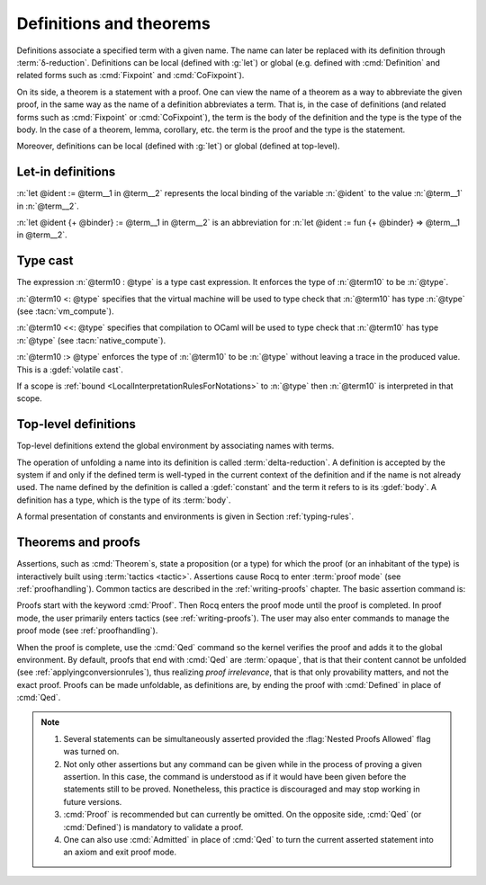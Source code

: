 Definitions and theorems
========================

Definitions associate a specified term with a given name. The name can later
be replaced with its definition through :term:`δ-reduction`.  Definitions can
be local (defined with :g:`let`) or global
(e.g. defined with :cmd:`Definition` and related forms such as :cmd:`Fixpoint`
and :cmd:`CoFixpoint`).

On its side, a theorem is a statement with a proof. One can view
the name of a theorem as a way to abbreviate the given proof, in the
same way as the name of a definition abbreviates a term. That is, in
the case of definitions (and related forms such as :cmd:`Fixpoint` or
:cmd:`CoFixpoint`), the term is the body of the definition and the
type is the type of the body. In the case of a theorem, lemma,
corollary, etc. the term is the proof and the type is the statement.

Moreover, definitions can be local (defined with :g:`let`) or global
(defined at top-level).

.. index:: let ... := ... (term)

.. _let-in:

Let-in definitions
------------------

.. insertprodn term_let term_let

.. prodn::
   term_let ::= let @name {? : @type } := @term in @term
   | let @name {+ @binder } {? : @type } := @term in @term
   | @destructuring_let

:n:`let @ident := @term__1 in @term__2` represents the local binding of
the variable :n:`@ident` to the value :n:`@term__1` in :n:`@term__2`.

:n:`let @ident {+ @binder} := @term__1 in @term__2` is an abbreviation
for :n:`let @ident := fun {+ @binder} => @term__1 in @term__2`.

.. seealso::

   Extensions of the `let ... in ...` syntax are described in
   :ref:`irrefutable-patterns`.

.. index::
   single: ... : ... (type cast)
   single: ... <: ... (VM type cast)
   single: ... <<: ... (native compute type cast)
   single: ... :> ... (volatile type cast)

.. _type-cast:

Type cast
---------

.. insertprodn term_cast term_cast

.. prodn::
   term_cast ::= @term10 : @type
   | @term10 <: @type
   | @term10 <<: @type
   | @term10 :> @type

The expression :n:`@term10 : @type` is a type cast expression. It enforces
the type of :n:`@term10` to be :n:`@type`.

:n:`@term10 <: @type` specifies that the virtual machine will be used
to type check that :n:`@term10` has type :n:`@type` (see :tacn:`vm_compute`).

:n:`@term10 <<: @type` specifies that compilation to OCaml will be used
to type check that :n:`@term10` has type :n:`@type` (see :tacn:`native_compute`).

:n:`@term10 :> @type` enforces the type of :n:`@term10` to be
:n:`@type` without leaving a trace in the produced value.
This is a :gdef:`volatile cast`.

If a scope is :ref:`bound <LocalInterpretationRulesForNotations>` to
:n:`@type` then :n:`@term10` is interpreted in that scope.

.. _gallina-definitions:

Top-level definitions
---------------------

Top-level definitions extend the global environment by associating names with terms.

The operation of unfolding a name into its definition is called
:term:`delta-reduction`.
A definition is accepted by the system if and only if the defined term is
well-typed in the current context of the definition and if the name is
not already used. The name defined by the definition is called a
:gdef:`constant` and the term it refers to is its :gdef:`body`. A definition has
a type, which is the type of its :term:`body`.

A formal presentation of constants and environments is given in
Section :ref:`typing-rules`.

.. cmd:: {| Definition | Example } @declaration_body {* with @declaration_body }
   :name: Definition; Example

   .. insertprodn declaration_body reduce

   .. prodn::
      declaration_body ::= @ident_decl {* @binder } {? @fixannot } @decl_body {? @decl_notations }
      decl_body ::= {? : @type } := {? @reduce } @term
      | : @type
      reduce ::= Eval @red_expr in

   This binds each :n:`@term` in :n:`decl_body` to the respective name :n:`@ident_decl`
   in the global environment, provided that :n:`@term` is well-typed.

   If :n:`@type` is specified, the command checks that the type of :n:`@term`
   is definitionally equal to :n:`@type`.

   If :n:`@binder` is specified, it distributes over :n:`@term` and :n:`@type` as if they had
   respectively been :n:`fun {* @binder } => @term` and :n:`forall {* @binder }, @type`.

   If :n:`@reduce` is present then :n:`@ident` is bound to the result of the specified
   computation on :n:`@term`.

   If :n:`@fixannot` is present, the definition is supposed to be
   recursive and the command behaves as if a :cmd:`Fixpoint`.

   If :n:`@decl_notation` is present, a notation is defined at the same time
   (see :ref:`simultaneous-definition-and-notation`).

   If :n:`@term` is omitted, :n:`@type` is required and Rocq enters proof mode.
   This can be used to define a term incrementally, in particular by relying on the :tacn:`refine` tactic.
   In this case, the proof should normally be terminated with :cmd:`Defined`. See :ref:`proof-editing-mode`.

   When several declaration bodies are given, the command declares a
   recursive definition as if using :cmd:`Fixpoint` or
   :cmd:`CoFixpoint`, trying to decide automatically if the recursion
   is guarded inductively or coinductively.

   The attributes :attr:`local`, :attr:`universes(polymorphic)`,
   :attr:`program` (see :ref:`program_definition`), :attr:`canonical`,
   :attr:`bypass_check(universes)`, :attr:`bypass_check(guard)`, :attr:`deprecated`,
   :attr:`warn` and :attr:`using` are accepted.

   .. seealso:: :cmd:`Opaque`, :cmd:`Transparent`, :tacn:`unfold`.

   .. exn:: @ident already exists.
      :name: ‘ident’ already exists. (Definition)
      :undocumented:

   .. exn:: The term @term has type @type while it is expected to have type @type'.
      :undocumented:

.. _Assertions:

Theorems and proofs
-------------------

Assertions, such as :cmd:`Theorem`s, state a proposition (or a type) for which the proof (or an
inhabitant of the type) is interactively built using :term:`tactics <tactic>`.
Assertions cause Rocq to enter :term:`proof mode` (see :ref:`proofhandling`).
Common tactics are described in the :ref:`writing-proofs` chapter.
The basic assertion command is:

.. cmd:: @thm_token @declaration_body {* with @declaration_body }
   :name: Theorem; Lemma; Fact; Remark; Corollary; Proposition; Property

   .. insertprodn thm_token thm_token

   .. prodn::
      thm_token ::= Theorem
      | Lemma
      | Fact
      | Remark
      | Corollary
      | Proposition
      | Property

   After the statement is asserted, Rocq needs a proof. Once a proof of
   :n:`@type` is given,
   the theorem is bound to the name :n:`@ident` in the global environment.

   If :n:`@binder` is specified, this behaves as if :n:`@type` had been
   :n:`forall {* @binder }, @type` and the proof starts in the context :n:`{* @binder }`.

   Forms using the :n:`with` clause are useful for theorems that are proved by simultaneous induction
   over a mutually inductive assumption, or that assert mutually dependent coinductive
   statements. It is equivalent to
   :cmd:`Fixpoint` or :cmd:`CoFixpoint` but using tactics to build the proof of
   the statements (or the :term:`body` of the specification, depending on the point of
   view). The inductive or coinductive types on which the induction or
   coinduction has to be done is guessed by the system.

   Like in a :cmd:`Fixpoint` or :cmd:`CoFixpoint` definition, the induction hypotheses
   have to be used on *structurally smaller* arguments (for a :cmd:`Fixpoint`) or
   be *guarded by a constructor* (for a :cmd:`CoFixpoint`). The verification that
   recursive proof arguments are correct is done only at the time of registering
   the lemma in the global environment. To know if the use of induction hypotheses is
   correct at some time of the interactive development of a proof, use the
   command :cmd:`Guarded`.

   The attributes :attr:`local`, :attr:`universes(polymorphic)`,
   :attr:`program` (see :ref:`program_lemma`), :attr:`canonical`,
   :attr:`bypass_check(universes)`, :attr:`bypass_check(guard)`, :attr:`deprecated`,
   :attr:`warn` and :attr:`using` are accepted.

   .. exn:: The term @term has type @type which should be Set, Prop or Type.
      :undocumented:

   .. exn:: @ident already exists.
      :name: ‘ident’ already exists. (Theorem)

      The name you provided is already defined. You have then to choose
      another name.

   .. exn:: Nested proofs are discouraged and not allowed by default. This error probably means that you forgot to close the last "Proof." with "Qed." or "Defined.". \
            If you really intended to use nested proofs, you can do so by turning the "Nested Proofs Allowed" flag on.

      You are asserting a new statement when you're already in proof mode.
      This feature, called nested proofs, is disabled by default.
      To activate it, turn the :flag:`Nested Proofs Allowed` flag on.

Proofs start with the keyword :cmd:`Proof`. Then Rocq enters the proof mode
until the proof is completed. In proof mode, the user primarily enters
tactics (see :ref:`writing-proofs`). The user may also enter
commands to manage the proof mode (see :ref:`proofhandling`).

When the proof is complete, use the :cmd:`Qed` command so the kernel verifies
the proof and adds it to the global environment. By default, proofs
that end with :cmd:`Qed` are :term:`opaque`, that is that their content cannot
be unfolded (see :ref:`applyingconversionrules`), thus realizing
*proof irrelevance*, that is that only provability matters,
and not the exact proof. Proofs can be made unfoldable, as
definitions are, by ending the proof with :cmd:`Defined` in place of :cmd:`Qed`.

.. note::

   #. Several statements can be simultaneously asserted provided the
      :flag:`Nested Proofs Allowed` flag was turned on.

   #. Not only other assertions but any command can be given
      while in the process of proving a given assertion. In this case, the
      command is understood as if it would have been given before the
      statements still to be proved. Nonetheless, this practice is discouraged
      and may stop working in future versions.

   #. :cmd:`Proof` is recommended but can currently be omitted. On the opposite
      side, :cmd:`Qed` (or :cmd:`Defined`) is mandatory to validate a proof.

   #. One can also use :cmd:`Admitted` in place of :cmd:`Qed` to turn the
      current asserted statement into an axiom and exit proof mode.
